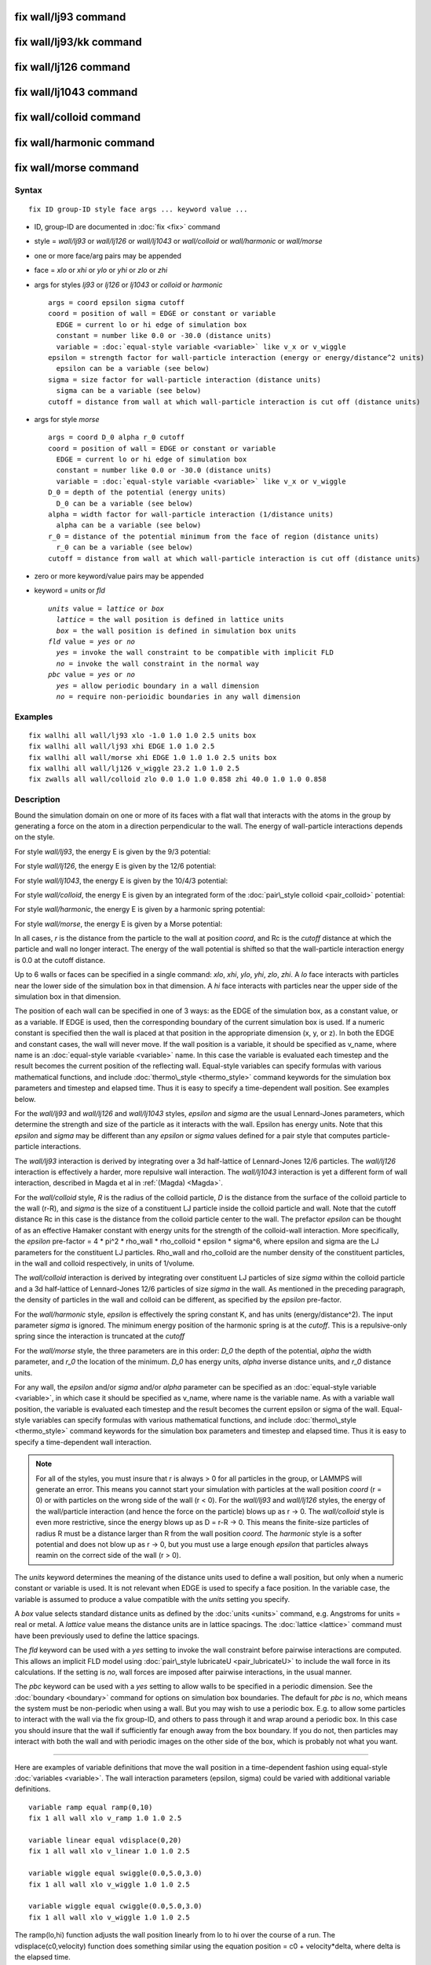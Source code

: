 .. index:: fix wall/lj93

fix wall/lj93 command
=====================

fix wall/lj93/kk command
========================

fix wall/lj126 command
======================

fix wall/lj1043 command
=======================

fix wall/colloid command
========================

fix wall/harmonic command
=========================

fix wall/morse command
======================

Syntax
""""""


.. parsed-literal::

   fix ID group-ID style face args ... keyword value ...

* ID, group-ID are documented in :doc:`fix <fix>` command
* style = *wall/lj93* or *wall/lj126* or *wall/lj1043* or *wall/colloid* or *wall/harmonic* or *wall/morse*
* one or more face/arg pairs may be appended
* face = *xlo* or *xhi* or *ylo* or *yhi* or *zlo* or *zhi*
* args for styles *lj93* or *lj126* or *lj1043* or *colloid* or *harmonic*
  
  .. parsed-literal::
  
         args = coord epsilon sigma cutoff
         coord = position of wall = EDGE or constant or variable
           EDGE = current lo or hi edge of simulation box
           constant = number like 0.0 or -30.0 (distance units)
           variable = :doc:`equal-style variable <variable>` like v_x or v_wiggle
         epsilon = strength factor for wall-particle interaction (energy or energy/distance\^2 units)
           epsilon can be a variable (see below)
         sigma = size factor for wall-particle interaction (distance units)
           sigma can be a variable (see below)
         cutoff = distance from wall at which wall-particle interaction is cut off (distance units)

* args for style *morse*
  
  .. parsed-literal::
  
         args = coord D_0 alpha r_0 cutoff
         coord = position of wall = EDGE or constant or variable
           EDGE = current lo or hi edge of simulation box
           constant = number like 0.0 or -30.0 (distance units)
           variable = :doc:`equal-style variable <variable>` like v_x or v_wiggle
         D_0 = depth of the potential (energy units)
           D_0 can be a variable (see below)
         alpha = width factor for wall-particle interaction (1/distance units)
           alpha can be a variable (see below)
         r_0 = distance of the potential minimum from the face of region (distance units)
           r_0 can be a variable (see below)
         cutoff = distance from wall at which wall-particle interaction is cut off (distance units)

* zero or more keyword/value pairs may be appended
* keyword = *units* or *fld*
  
  .. parsed-literal::
  
       *units* value = *lattice* or *box*
         *lattice* = the wall position is defined in lattice units
         *box* = the wall position is defined in simulation box units
       *fld* value = *yes* or *no*
         *yes* = invoke the wall constraint to be compatible with implicit FLD
         *no* = invoke the wall constraint in the normal way
       *pbc* value = *yes* or *no*
         *yes* = allow periodic boundary in a wall dimension
         *no* = require non-perioidic boundaries in any wall dimension



Examples
""""""""


.. parsed-literal::

   fix wallhi all wall/lj93 xlo -1.0 1.0 1.0 2.5 units box
   fix wallhi all wall/lj93 xhi EDGE 1.0 1.0 2.5
   fix wallhi all wall/morse xhi EDGE 1.0 1.0 1.0 2.5 units box
   fix wallhi all wall/lj126 v_wiggle 23.2 1.0 1.0 2.5
   fix zwalls all wall/colloid zlo 0.0 1.0 1.0 0.858 zhi 40.0 1.0 1.0 0.858

Description
"""""""""""

Bound the simulation domain on one or more of its faces with a flat
wall that interacts with the atoms in the group by generating a force
on the atom in a direction perpendicular to the wall.  The energy of
wall-particle interactions depends on the style.

For style *wall/lj93*\ , the energy E is given by the 9/3 potential:

.. image:: Eqs/fix_wall_lj93.jpg
   :align: center

For style *wall/lj126*\ , the energy E is given by the 12/6 potential:

.. image:: Eqs/pair_lj.jpg
   :align: center

For style *wall/lj1043*\ , the energy E is given by the 10/4/3 potential:

.. image:: Eqs/fix_wall_lj1043.jpg
   :align: center

For style *wall/colloid*\ , the energy E is given by an integrated form
of the :doc:`pair\_style colloid <pair_colloid>` potential:

.. image:: Eqs/fix_wall_colloid.jpg
   :align: center

For style *wall/harmonic*\ , the energy E is given by a harmonic spring
potential:

.. image:: Eqs/fix_wall_harmonic.jpg
   :align: center

For style *wall/morse*\ , the energy E is given by a Morse potential:

.. image:: Eqs/pair_morse.jpg
   :align: center

In all cases, *r* is the distance from the particle to the wall at
position *coord*\ , and Rc is the *cutoff* distance at which the
particle and wall no longer interact.  The energy of the wall
potential is shifted so that the wall-particle interaction energy is
0.0 at the cutoff distance.

Up to 6 walls or faces can be specified in a single command: *xlo*\ ,
*xhi*\ , *ylo*\ , *yhi*\ , *zlo*\ , *zhi*\ .  A *lo* face interacts with
particles near the lower side of the simulation box in that dimension.
A *hi* face interacts with particles near the upper side of the
simulation box in that dimension.

The position of each wall can be specified in one of 3 ways: as the
EDGE of the simulation box, as a constant value, or as a variable.  If
EDGE is used, then the corresponding boundary of the current
simulation box is used.  If a numeric constant is specified then the
wall is placed at that position in the appropriate dimension (x, y, or
z).  In both the EDGE and constant cases, the wall will never move.
If the wall position is a variable, it should be specified as v\_name,
where name is an :doc:`equal-style variable <variable>` name.  In this
case the variable is evaluated each timestep and the result becomes
the current position of the reflecting wall.  Equal-style variables
can specify formulas with various mathematical functions, and include
:doc:`thermo\_style <thermo_style>` command keywords for the simulation
box parameters and timestep and elapsed time.  Thus it is easy to
specify a time-dependent wall position.  See examples below.

For the *wall/lj93* and *wall/lj126* and *wall/lj1043* styles,
*epsilon* and *sigma* are the usual Lennard-Jones parameters, which
determine the strength and size of the particle as it interacts with
the wall.  Epsilon has energy units.  Note that this *epsilon* and
*sigma* may be different than any *epsilon* or *sigma* values defined
for a pair style that computes particle-particle interactions.

The *wall/lj93* interaction is derived by integrating over a 3d
half-lattice of Lennard-Jones 12/6 particles.  The *wall/lj126*
interaction is effectively a harder, more repulsive wall interaction.
The *wall/lj1043* interaction is yet a different form of wall
interaction, described in Magda et al in :ref:`(Magda) <Magda>`.

For the *wall/colloid* style, *R* is the radius of the colloid
particle, *D* is the distance from the surface of the colloid particle
to the wall (r-R), and *sigma* is the size of a constituent LJ
particle inside the colloid particle and wall.  Note that the cutoff
distance Rc in this case is the distance from the colloid particle
center to the wall.  The prefactor *epsilon* can be thought of as an
effective Hamaker constant with energy units for the strength of the
colloid-wall interaction.  More specifically, the *epsilon* pre-factor
= 4 \* pi\^2 \* rho\_wall \* rho\_colloid \* epsilon \* sigma\^6, where epsilon
and sigma are the LJ parameters for the constituent LJ
particles. Rho\_wall and rho\_colloid are the number density of the
constituent particles, in the wall and colloid respectively, in units
of 1/volume.

The *wall/colloid* interaction is derived by integrating over
constituent LJ particles of size *sigma* within the colloid particle
and a 3d half-lattice of Lennard-Jones 12/6 particles of size *sigma*
in the wall.  As mentioned in the preceding paragraph, the density of
particles in the wall and colloid can be different, as specified by
the *epsilon* pre-factor.

For the *wall/harmonic* style, *epsilon* is effectively the spring
constant K, and has units (energy/distance\^2).  The input parameter
*sigma* is ignored.  The minimum energy position of the harmonic
spring is at the *cutoff*\ .  This is a repulsive-only spring since the
interaction is truncated at the *cutoff*

For the *wall/morse* style, the three parameters are in this order:
*D\_0* the depth of the potential, *alpha* the width parameter, and
*r\_0* the location of the minimum.  *D\_0* has energy units, *alpha*
inverse distance units, and *r\_0* distance units.

For any wall, the *epsilon* and/or *sigma* and/or *alpha* parameter can
be specified
as an :doc:`equal-style variable <variable>`, in which case it should be
specified as v\_name, where name is the variable name.  As with a
variable wall position, the variable is evaluated each timestep and
the result becomes the current epsilon or sigma of the wall.
Equal-style variables can specify formulas with various mathematical
functions, and include :doc:`thermo\_style <thermo_style>` command
keywords for the simulation box parameters and timestep and elapsed
time.  Thus it is easy to specify a time-dependent wall interaction.

.. note::

   For all of the styles, you must insure that r is always > 0 for
   all particles in the group, or LAMMPS will generate an error.  This
   means you cannot start your simulation with particles at the wall
   position *coord* (r = 0) or with particles on the wrong side of the
   wall (r < 0).  For the *wall/lj93* and *wall/lj126* styles, the energy
   of the wall/particle interaction (and hence the force on the particle)
   blows up as r -> 0.  The *wall/colloid* style is even more
   restrictive, since the energy blows up as D = r-R -> 0.  This means
   the finite-size particles of radius R must be a distance larger than R
   from the wall position *coord*\ .  The *harmonic* style is a softer
   potential and does not blow up as r -> 0, but you must use a large
   enough *epsilon* that particles always reamin on the correct side of
   the wall (r > 0).

The *units* keyword determines the meaning of the distance units used
to define a wall position, but only when a numeric constant or
variable is used.  It is not relevant when EDGE is used to specify a
face position.  In the variable case, the variable is assumed to
produce a value compatible with the *units* setting you specify.

A *box* value selects standard distance units as defined by the
:doc:`units <units>` command, e.g. Angstroms for units = real or metal.
A *lattice* value means the distance units are in lattice spacings.
The :doc:`lattice <lattice>` command must have been previously used to
define the lattice spacings.

The *fld* keyword can be used with a *yes* setting to invoke the wall
constraint before pairwise interactions are computed.  This allows an
implicit FLD model using :doc:`pair\_style lubricateU <pair_lubricateU>`
to include the wall force in its calculations.  If the setting is
*no*\ , wall forces are imposed after pairwise interactions, in the
usual manner.

The *pbc* keyword can be used with a *yes* setting to allow walls to
be specified in a periodic dimension.  See the
:doc:`boundary <boundary>` command for options on simulation box
boundaries.  The default for *pbc* is *no*\ , which means the system
must be non-periodic when using a wall.  But you may wish to use a
periodic box.  E.g. to allow some particles to interact with the wall
via the fix group-ID, and others to pass through it and wrap around a
periodic box.  In this case you should insure that the wall if
sufficiently far enough away from the box boundary.  If you do not,
then particles may interact with both the wall and with periodic
images on the other side of the box, which is probably not what you
want.


----------


Here are examples of variable definitions that move the wall position
in a time-dependent fashion using equal-style
:doc:`variables <variable>`.  The wall interaction parameters (epsilon,
sigma) could be varied with additional variable definitions.


.. parsed-literal::

   variable ramp equal ramp(0,10)
   fix 1 all wall xlo v_ramp 1.0 1.0 2.5

   variable linear equal vdisplace(0,20)
   fix 1 all wall xlo v_linear 1.0 1.0 2.5

   variable wiggle equal swiggle(0.0,5.0,3.0)
   fix 1 all wall xlo v_wiggle 1.0 1.0 2.5

   variable wiggle equal cwiggle(0.0,5.0,3.0)
   fix 1 all wall xlo v_wiggle 1.0 1.0 2.5

The ramp(lo,hi) function adjusts the wall position linearly from lo to
hi over the course of a run.  The vdisplace(c0,velocity) function does
something similar using the equation position = c0 + velocity\*delta,
where delta is the elapsed time.

The swiggle(c0,A,period) function causes the wall position to
oscillate sinusoidally according to this equation, where omega = 2 PI
/ period:


.. parsed-literal::

   position = c0 + A sin(omega\*delta)

The cwiggle(c0,A,period) function causes the wall position to
oscillate sinusoidally according to this equation, which will have an
initial wall velocity of 0.0, and thus may impose a gentler
perturbation on the particles:


.. parsed-literal::

   position = c0 + A (1 - cos(omega\*delta))


----------


**Restart, fix\_modify, output, run start/stop, minimize info:**

No information about this fix is written to :doc:`binary restart files <restart>`.

The :doc:`fix\_modify <fix_modify>` *energy* option is supported by this
fix to add the energy of interaction between atoms and each wall to
the system's potential energy as part of :doc:`thermodynamic output <thermo_style>`.

The :doc:`fix\_modify <fix_modify>` *virial* option is supported by this
fix to add the contribution due to the interaction between
atoms and each wall to the system's virial as part of :doc:`thermodynamic output <thermo_style>`. The default is *virial no*

The :doc:`fix\_modify <fix_modify>` *respa* option is supported by this
fix. This allows to set at which level of the :doc:`r-RESPA <run_style>`
integrator the fix is adding its forces. Default is the outermost level.

This fix computes a global scalar energy and a global vector of
forces, which can be accessed by various :doc:`output commands <Howto_output>`.  Note that the scalar energy is the sum
of interactions with all defined walls.  If you want the energy on a
per-wall basis, you need to use multiple fix wall commands.  The
length of the vector is equal to the number of walls defined by the
fix.  Each vector value is the normal force on a specific wall.  Note
that an outward force on a wall will be a negative value for *lo*
walls and a positive value for *hi* walls.  The scalar and vector
values calculated by this fix are "extensive".

No parameter of this fix can be used with the *start/stop* keywords of
the :doc:`run <run>` command.

The forces due to this fix are imposed during an energy minimization,
invoked by the :doc:`minimize <minimize>` command.

.. note::

   If you want the atom/wall interaction energy to be included in
   the total potential energy of the system (the quantity being
   minimized), you MUST enable the :doc:`fix\_modify <fix_modify>` *energy*
   option for this fix.


----------


Styles with a *gpu*\ , *intel*\ , *kk*\ , *omp*\ , or *opt* suffix are
functionally the same as the corresponding style without the suffix.
They have been optimized to run faster, depending on your available
hardware, as discussed on the :doc:`Speed packages <Speed_packages>` doc
page.  The accelerated styles take the same arguments and should
produce the same results, except for round-off and precision issues.

These accelerated styles are part of the GPU, USER-INTEL, KOKKOS,
USER-OMP and OPT packages, respectively.  They are only enabled if
LAMMPS was built with those packages.  See the :doc:`Build package <Build_package>` doc page for more info.

You can specify the accelerated styles explicitly in your input script
by including their suffix, or you can use the :doc:`-suffix command-line switch <Run_options>` when you invoke LAMMPS, or you can use the
:doc:`suffix <suffix>` command in your input script.

See the :doc:`Speed packages <Speed_packages>` doc page for more
instructions on how to use the accelerated styles effectively.


----------


Restrictions
""""""""""""
 none

Related commands
""""""""""""""""

:doc:`fix wall/reflect <fix_wall_reflect>`,
:doc:`fix wall/gran <fix_wall_gran>`,
:doc:`fix wall/region <fix_wall_region>`

Default
"""""""

The option defaults units = lattice, fld = no, and pbc = no.


----------


.. _Magda:



**(Magda)** Magda, Tirrell, Davis, J Chem Phys, 83, 1888-1901 (1985);
erratum in JCP 84, 2901 (1986).


.. _lws: http://lammps.sandia.gov
.. _ld: Manual.html
.. _lc: Commands_all.html
